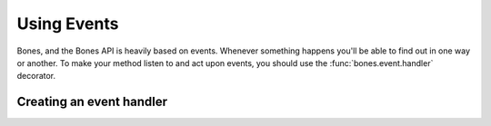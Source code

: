.. _intro-events:

Using Events
=============
Bones, and the Bones API is heavily based on events. Whenever something happens
you'll be able to find out in one way or another. To make your method listen to
and act upon events, you should use the :func:`bones.event.handler` decorator.



Creating an event handler
-------------------------


.. seealso::

    :ref:`api-events`

